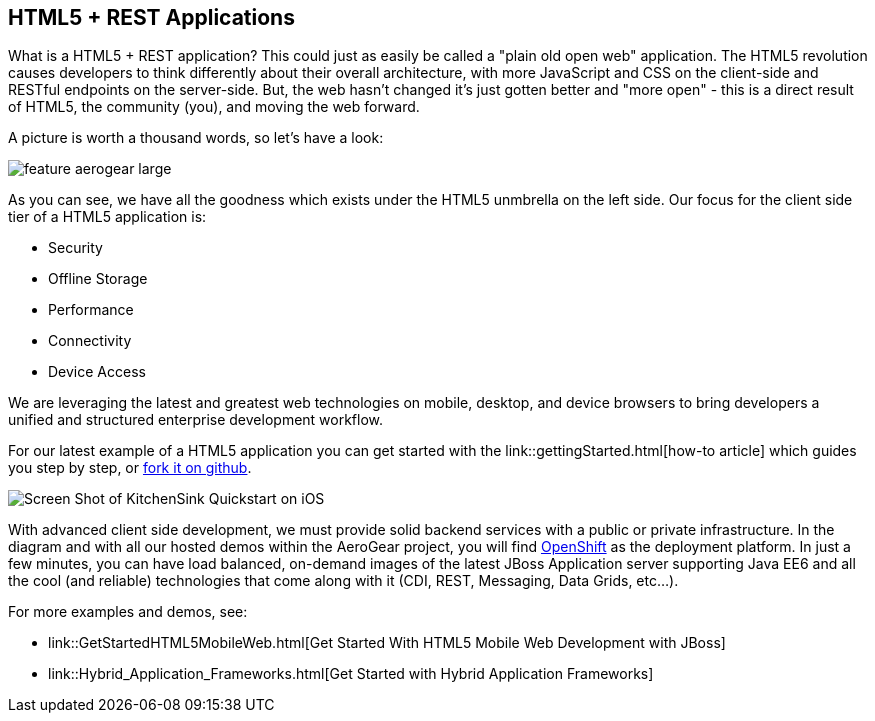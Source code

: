 == HTML5 + REST Applications

What is a HTML5 + REST application? This could just as easily be called a "plain old open web" application. The HTML5 revolution causes developers to think differently about their overall architecture, with more JavaScript and CSS on the client-side and RESTful endpoints on the server-side. But, the web hasn't changed it's just gotten better and "more open" - this is a direct result of HTML5, the community (you), and moving the web forward.

A picture is worth a thousand words, so let's have a look:

image::img/feature_aerogear_large.png[]

As you can see, we have all the goodness which exists under the HTML5 unmbrella on the left side. Our focus for the client side tier of a HTML5 application is:

* Security
* Offline Storage
* Performance
* Connectivity
* Device Access

We are leveraging the latest and greatest web technologies on mobile, desktop, and device browsers to bring developers a unified and structured enterprise development workflow.

For our latest example of a HTML5 application you can get started with the link::gettingStarted.html[how-to article] which guides you step by step, or https://github.com/aerogear/as-quickstarts/tree/master/kitchensink-html5-mobile[fork it on github].

image::img/iosAppScreenShot.png[Screen Shot of KitchenSink Quickstart on iOS]

With advanced client side development, we must provide solid backend services with a public or private infrastructure. In the diagram and with all our hosted demos within the AeroGear project, you will find https://openshift.redhat.com[OpenShift] as the deployment platform. In just a few minutes, you can have load balanced, on-demand images of the latest JBoss Application server supporting Java EE6 and all the cool (and reliable) technologies that come along with it (CDI, REST, Messaging, Data Grids, etc...).

For more examples and demos, see:

* link::GetStartedHTML5MobileWeb.html[Get Started With HTML5 Mobile Web Development with JBoss]
* link::Hybrid_Application_Frameworks.html[Get Started with Hybrid Application Frameworks]